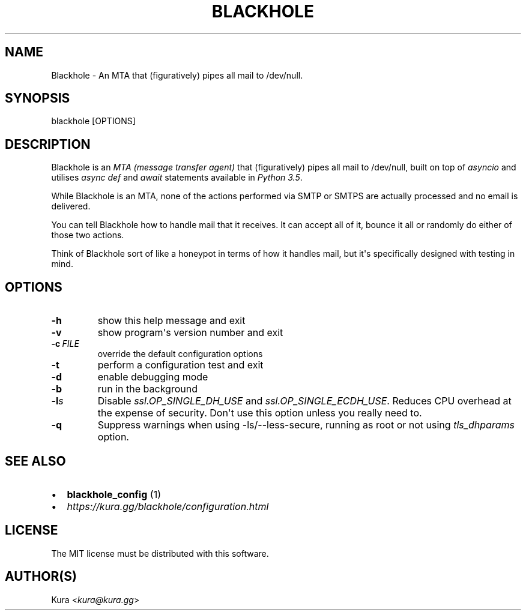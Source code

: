 .\" Man page generated from reStructuredText.
.
.
.nr rst2man-indent-level 0
.
.de1 rstReportMargin
\\$1 \\n[an-margin]
level \\n[rst2man-indent-level]
level margin: \\n[rst2man-indent\\n[rst2man-indent-level]]
-
\\n[rst2man-indent0]
\\n[rst2man-indent1]
\\n[rst2man-indent2]
..
.de1 INDENT
.\" .rstReportMargin pre:
. RS \\$1
. nr rst2man-indent\\n[rst2man-indent-level] \\n[an-margin]
. nr rst2man-indent-level +1
.\" .rstReportMargin post:
..
.de UNINDENT
. RE
.\" indent \\n[an-margin]
.\" old: \\n[rst2man-indent\\n[rst2man-indent-level]]
.nr rst2man-indent-level -1
.\" new: \\n[rst2man-indent\\n[rst2man-indent-level]]
.in \\n[rst2man-indent\\n[rst2man-indent-level]]u
..
.TH "BLACKHOLE" 1 "" "" ""
.SH NAME
Blackhole \- An MTA that (figuratively) pipes all mail to /dev/null.
.SH SYNOPSIS
.sp
blackhole [OPTIONS]
.SH DESCRIPTION
.sp
Blackhole is an \fI\%MTA (message transfer agent)\fP that (figuratively)
pipes all mail to /dev/null, built on top of \fI\%asyncio\fP and utilises \fI\%async def\fP
and \fI\%await\fP
statements available in \fI\%Python 3.5\fP\&.
.sp
While Blackhole is an MTA, none of the actions performed via SMTP or SMTPS are
actually processed and no email is delivered.
.sp
You can tell Blackhole how to handle mail that it receives. It can accept all
of it, bounce it all or randomly do either of those two actions.
.sp
Think of Blackhole sort of like a honeypot in terms of how it handles mail,
but it\(aqs specifically designed with testing in mind.
.SH OPTIONS
.INDENT 0.0
.TP
.B  \-h
show this help message and exit
.TP
.B  \-v
show program\(aqs version number and exit
.TP
.BI \-c \ FILE
override the default configuration options
.TP
.B  \-t
perform a configuration test and exit
.TP
.B  \-d
enable debugging mode
.TP
.B  \-b
run in the background
.TP
.BI \-l\fB s
Disable \fIssl.OP_SINGLE_DH_USE\fP and \fIssl.OP_SINGLE_ECDH_USE\fP\&.
Reduces CPU overhead at the expense of security. Don\(aqt use this
option unless you really need to.
.TP
.B  \-q
Suppress warnings when using \-ls/\-\-less\-secure, running as root or
not using \fItls_dhparams\fP option.
.UNINDENT
.SH SEE ALSO
.INDENT 0.0
.IP \(bu 2
\fBblackhole_config\fP (1)
.IP \(bu 2
\fI\%https://kura.gg/blackhole/configuration.html\fP
.UNINDENT
.SH LICENSE
.sp
The MIT license must be distributed with this software.
.SH AUTHOR(S)
.sp
Kura <\fI\%kura@kura.gg\fP>
.\" Generated by docutils manpage writer.
.
